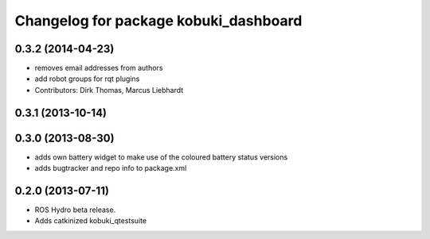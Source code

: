 ^^^^^^^^^^^^^^^^^^^^^^^^^^^^^^^^^^^^^^
Changelog for package kobuki_dashboard
^^^^^^^^^^^^^^^^^^^^^^^^^^^^^^^^^^^^^^

0.3.2 (2014-04-23)
------------------
* removes email addresses from authors
* add robot groups for rqt plugins
* Contributors: Dirk Thomas, Marcus Liebhardt

0.3.1 (2013-10-14)
------------------

0.3.0 (2013-08-30)
------------------
* adds own battery widget to make use of the coloured battery status versions
* adds bugtracker and repo info to package.xml

0.2.0 (2013-07-11)
------------------
* ROS Hydro beta release.
* Adds catkinized kobuki_qtestsuite

